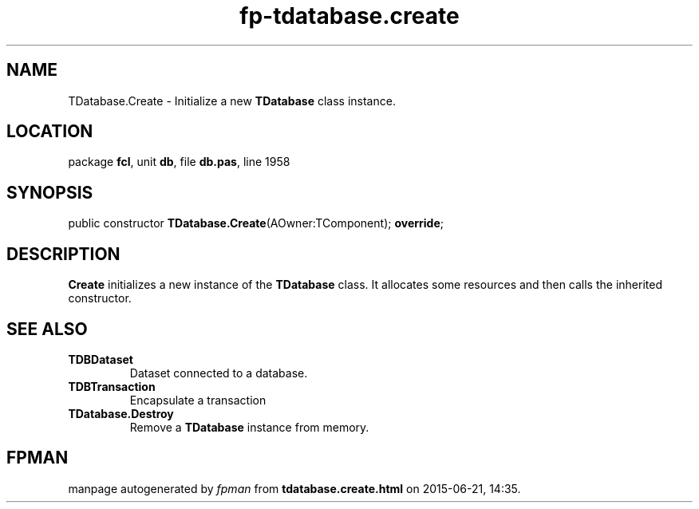.\" file autogenerated by fpman
.TH "fp-tdatabase.create" 3 "2014-03-14" "fpman" "Free Pascal Programmer's Manual"
.SH NAME
TDatabase.Create - Initialize a new \fBTDatabase\fR class instance.
.SH LOCATION
package \fBfcl\fR, unit \fBdb\fR, file \fBdb.pas\fR, line 1958
.SH SYNOPSIS
public constructor \fBTDatabase.Create\fR(AOwner:TComponent); \fBoverride\fR;
.SH DESCRIPTION
\fBCreate\fR initializes a new instance of the \fBTDatabase\fR class. It allocates some resources and then calls the inherited constructor.


.SH SEE ALSO
.TP
.B TDBDataset
Dataset connected to a database.
.TP
.B TDBTransaction
Encapsulate a transaction
.TP
.B TDatabase.Destroy
Remove a \fBTDatabase\fR instance from memory.

.SH FPMAN
manpage autogenerated by \fIfpman\fR from \fBtdatabase.create.html\fR on 2015-06-21, 14:35.

